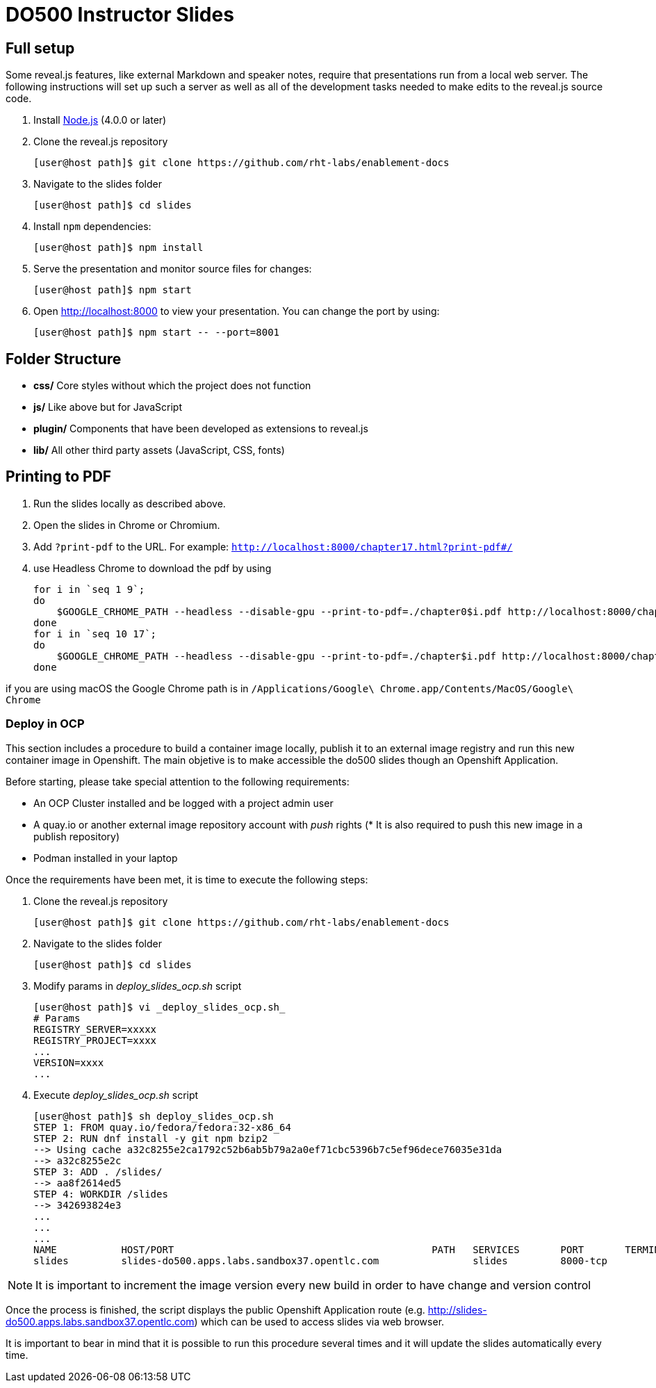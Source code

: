 # DO500 Instructor Slides

## Full setup

Some reveal.js features, like external Markdown and speaker notes, require that
presentations run from a local web server. The following instructions will set
up such a server as well as all of the development tasks needed to make edits to
the reveal.js source code.

1. Install http://nodejs.org/[Node.js] (4.0.0 or later)

2. Clone the reveal.js repository
[source, sh]
[user@host path]$ git clone https://github.com/rht-labs/enablement-docs

3. Navigate to the slides folder
[source, sh]
[user@host path]$ cd slides

4. Install `npm` dependencies:
[source, sh]
[user@host path]$ npm install

5. Serve the presentation and monitor source files for changes:
[source, sh]
[user@host path]$ npm start

6. Open <http://localhost:8000> to view your presentation.  You can change the
port by using:
[source, sh]
[user@host path]$ npm start -- --port=8001

## Folder Structure

- **css/** Core styles without which the project does not function
- **js/** Like above but for JavaScript
- **plugin/** Components that have been developed as extensions to reveal.js
- **lib/** All other third party assets (JavaScript, CSS, fonts)

## Printing to PDF

1. Run the slides locally as described above.
2. Open the slides in Chrome or Chromium.
3. Add `?print-pdf` to the URL. For example: `http://localhost:8000/chapter17.html?print-pdf#/`
4. use Headless Chrome to download the pdf by using 
[source, sh]
for i in `seq 1 9`;
do
    $GOOGLE_CRHOME_PATH --headless --disable-gpu --print-to-pdf=./chapter0$i.pdf http://localhost:8000/chapter0$i.html\?print-pdf\#/
done
for i in `seq 10 17`;
do
    $GOOGLE_CHROME_PATH --headless --disable-gpu --print-to-pdf=./chapter$i.pdf http://localhost:8000/chapter$i.html\?print-pdf\#/
done

if you are using macOS the Google Chrome path is in 
`/Applications/Google\ Chrome.app/Contents/MacOS/Google\ Chrome`

### Deploy in OCP

This section includes a procedure to build a container image locally, publish it to an external image registry and run this new container image in Openshift. The main objetive is to make accessible the do500 slides though an Openshift Application. 

Before starting, please take special attention to the following requirements:

* An OCP Cluster installed and be logged with a project admin user
* A quay.io or another external image repository account with _push_ rights (* It is also required to push this new image in a publish repository)
* Podman installed in your laptop 

Once the requirements have been met, it is time to execute the following steps:

1. Clone the reveal.js repository
[source, sh]
[user@host path]$ git clone https://github.com/rht-labs/enablement-docs

2. Navigate to the slides folder
[source, sh]
[user@host path]$ cd slides

3. Modify params in _deploy_slides_ocp.sh_ script
[source, sh]
[user@host path]$ vi _deploy_slides_ocp.sh_
# Params
REGISTRY_SERVER=xxxxx
REGISTRY_PROJECT=xxxx
...
VERSION=xxxx
...

4. Execute _deploy_slides_ocp.sh_ script
[source, sh]
[user@host path]$ sh deploy_slides_ocp.sh
STEP 1: FROM quay.io/fedora/fedora:32-x86_64
STEP 2: RUN dnf install -y git npm bzip2
--> Using cache a32c8255e2ca1792c52b6ab5b79a2a0ef71cbc5396b7c5ef96dece76035e31da
--> a32c8255e2c
STEP 3: ADD . /slides/
--> aa8f2614ed5
STEP 4: WORKDIR /slides
--> 342693824e3
...
...
...
NAME           HOST/PORT                                            PATH   SERVICES       PORT       TERMINATION   WILDCARD
slides         slides-do500.apps.labs.sandbox37.opentlc.com                slides         8000-tcp                 None

NOTE: It is important to increment the image version every new build in order to have change and version control 

Once the process is finished, the script displays the public Openshift Application route (e.g. http://slides-do500.apps.labs.sandbox37.opentlc.com) which can be used to access slides via web browser.

It is important to bear in mind that it is possible to run this procedure several times and it will update the slides automatically every time.

